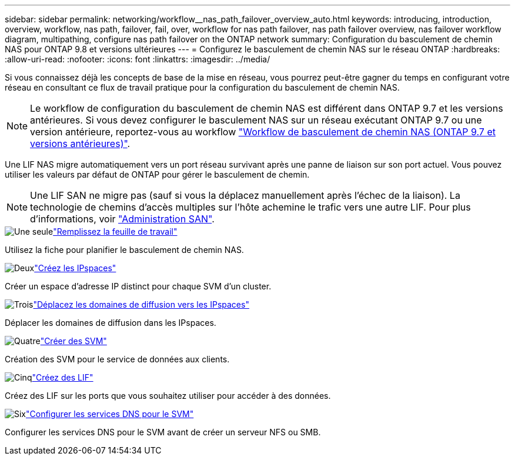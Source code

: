 ---
sidebar: sidebar 
permalink: networking/workflow__nas_path_failover_overview_auto.html 
keywords: introducing, introduction, overview, workflow, nas path, failover, fail, over, workflow for nas path failover, nas path failover overview, nas failover workflow diagram, multipathing, configure nas path failover on the ONTAP network 
summary: Configuration du basculement de chemin NAS pour ONTAP 9.8 et versions ultérieures 
---
= Configurez le basculement de chemin NAS sur le réseau ONTAP
:hardbreaks:
:allow-uri-read: 
:nofooter: 
:icons: font
:linkattrs: 
:imagesdir: ../media/


[role="lead"]
Si vous connaissez déjà les concepts de base de la mise en réseau, vous pourrez peut-être gagner du temps en configurant votre réseau en consultant ce flux de travail pratique pour la configuration du basculement de chemin NAS.


NOTE: Le workflow de configuration du basculement de chemin NAS est différent dans ONTAP 9.7 et les versions antérieures. Si vous devez configurer le basculement NAS sur un réseau exécutant ONTAP 9.7 ou une version antérieure, reportez-vous au workflow link:https://docs.netapp.com/us-en/ontap-system-manager-classic/networking-failover/workflow__nas_path_failover_overview_manual.html["Workflow de basculement de chemin NAS (ONTAP 9.7 et versions antérieures)"^].

Une LIF NAS migre automatiquement vers un port réseau survivant après une panne de liaison sur son port actuel. Vous pouvez utiliser les valeurs par défaut de ONTAP pour gérer le basculement de chemin.


NOTE: Une LIF SAN ne migre pas (sauf si vous la déplacez manuellement après l'échec de la liaison). La technologie de chemins d'accès multiples sur l'hôte achemine le trafic vers une autre LIF. Pour plus d'informations, voir link:../san-admin/index.html["Administration SAN"^].

.image:https://raw.githubusercontent.com/NetAppDocs/common/main/media/number-1.png["Une seule"]link:worksheet_for_nas_path_failover_configuration_auto.html["Remplissez la feuille de travail"]
[role="quick-margin-para"]
Utilisez la fiche pour planifier le basculement de chemin NAS.

.image:https://raw.githubusercontent.com/NetAppDocs/common/main/media/number-2.png["Deux"]link:create_ipspaces.html["Créez les IPspaces"]
[role="quick-margin-para"]
Créer un espace d'adresse IP distinct pour chaque SVM d'un cluster.

.image:https://raw.githubusercontent.com/NetAppDocs/common/main/media/number-3.png["Trois"]link:move_broadcast_domains.html["Déplacez les domaines de diffusion vers les IPspaces"]
[role="quick-margin-para"]
Déplacer les domaines de diffusion dans les IPspaces.

.image:https://raw.githubusercontent.com/NetAppDocs/common/main/media/number-4.png["Quatre"]link:create_svms.html["Créer des SVM"]
[role="quick-margin-para"]
Création des SVM pour le service de données aux clients.

.image:https://raw.githubusercontent.com/NetAppDocs/common/main/media/number-5.png["Cinq"]link:create_a_lif.html["Créez des LIF"]
[role="quick-margin-para"]
Créez des LIF sur les ports que vous souhaitez utiliser pour accéder à des données.

.image:https://raw.githubusercontent.com/NetAppDocs/common/main/media/number-6.png["Six"]link:configure_dns_services_auto.html["Configurer les services DNS pour le SVM"]
[role="quick-margin-para"]
Configurer les services DNS pour le SVM avant de créer un serveur NFS ou SMB.
